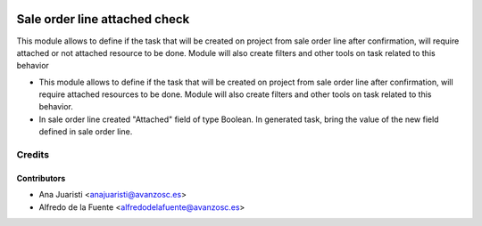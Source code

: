 .. image:: https://img.shields.io/badge/licence-AGPL--3-blue.svg
    :target: http://www.gnu.org/licenses/agpl-3.0-standalone.html
    :alt: License: AGPL-3

==============================
Sale order line attached check
==============================
This module allows to define if the task that will be created on project 
from sale order line after confirmation, will require attached or not
attached resource to be done.
Module will also create filters and other tools on task related to this
behavior

* This module allows to define if the task that will be created on project from
  sale order line after confirmation, will require attached resources to be
  done. Module will also create filters and other tools on task related to this
  behavior.

* In sale order line created "Attached" field of type Boolean. In generated
  task, bring the value of the new field defined in sale order line.

Credits
=======

Contributors
------------
* Ana Juaristi <anajuaristi@avanzosc.es>
* Alfredo de la Fuente <alfredodelafuente@avanzosc.es>
